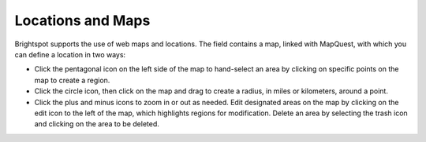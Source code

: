 Locations and Maps
------------------

Brightspot supports the use of web maps and locations. The field contains a map, linked with MapQuest, with which you can define a location in two ways:

* Click the pentagonal icon on the left side of the map to hand-select an area by clicking on specific points on the map to create a region.
* Click the circle icon, then click on the map and drag to create a radius, in miles or kilometers, around a point.
* Click the plus and minus icons to zoom in or out as needed. Edit designated areas on the map by clicking on the edit icon to the left of the map, which highlights regions for modification. Delete an area by selecting the trash icon and clicking on the area to be deleted.

.. image:: images/geofence.gif

